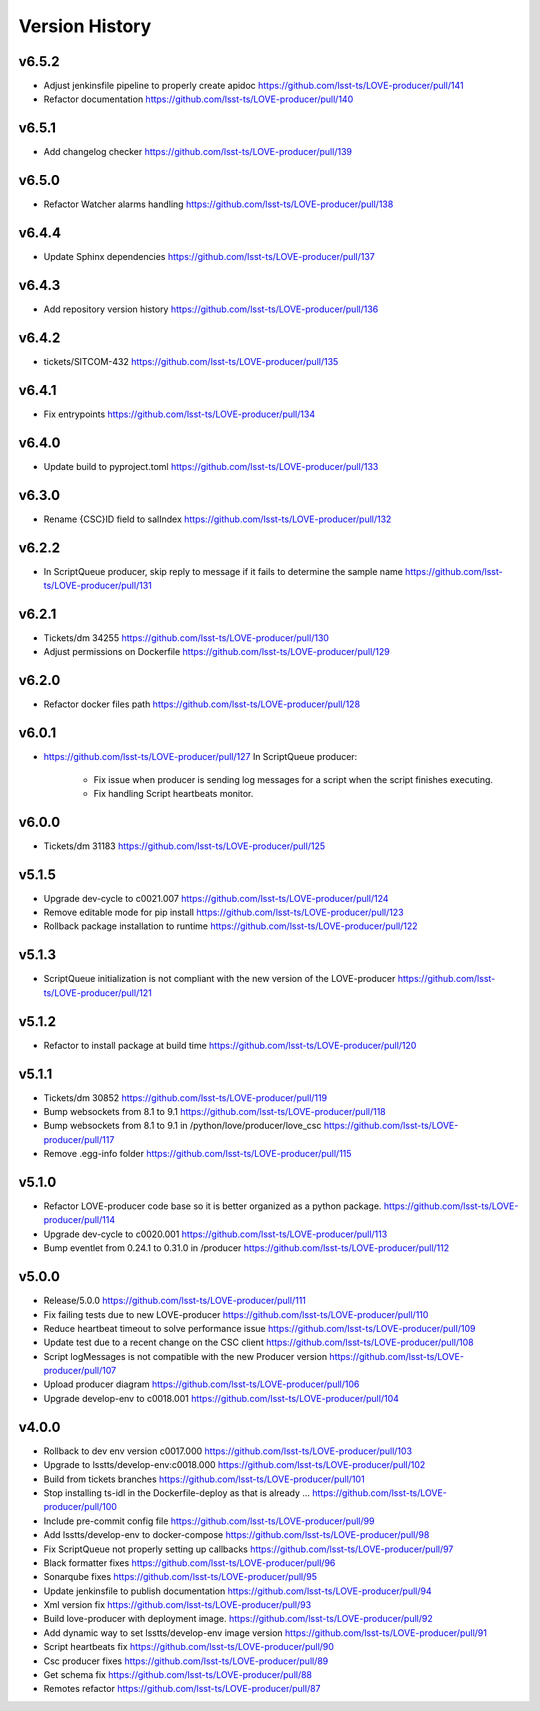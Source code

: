 ===============
Version History
===============

v6.5.2
-------

* Adjust jenkinsfile pipeline to properly create apidoc `<https://github.com/lsst-ts/LOVE-producer/pull/141>`_
* Refactor documentation `<https://github.com/lsst-ts/LOVE-producer/pull/140>`_

v6.5.1
-------

* Add changelog checker `<https://github.com/lsst-ts/LOVE-producer/pull/139>`_

v6.5.0
-------

* Refactor Watcher alarms handling `<https://github.com/lsst-ts/LOVE-producer/pull/138>`_

v6.4.4
-------

* Update Sphinx dependencies `<https://github.com/lsst-ts/LOVE-producer/pull/137>`_

v6.4.3
-------

* Add repository version history `<https://github.com/lsst-ts/LOVE-producer/pull/136>`_

v6.4.2
------

* tickets/SITCOM-432 `<https://github.com/lsst-ts/LOVE-producer/pull/135>`_

v6.4.1
------

* Fix entrypoints `<https://github.com/lsst-ts/LOVE-producer/pull/134>`_

v6.4.0
------

* Update build to pyproject.toml `<https://github.com/lsst-ts/LOVE-producer/pull/133>`_

v6.3.0
------

* Rename {CSC}ID field to salIndex `<https://github.com/lsst-ts/LOVE-producer/pull/132>`_

v6.2.2
------

* In ScriptQueue producer, skip reply to message if it fails to determine the sample name `<https://github.com/lsst-ts/LOVE-producer/pull/131>`_

v6.2.1
------

* Tickets/dm 34255 `<https://github.com/lsst-ts/LOVE-producer/pull/130>`_
* Adjust permissions on Dockerfile `<https://github.com/lsst-ts/LOVE-producer/pull/129>`_

v6.2.0
------

* Refactor docker files path `<https://github.com/lsst-ts/LOVE-producer/pull/128>`_

v6.0.1
------

* `<https://github.com/lsst-ts/LOVE-producer/pull/127>`_ In ScriptQueue producer:

    * Fix issue when producer is sending log messages for a script when the script finishes executing.
    * Fix handling Script heartbeats monitor.

v6.0.0
------

* Tickets/dm 31183 `<https://github.com/lsst-ts/LOVE-producer/pull/125>`_

v5.1.5
------

* Upgrade dev-cycle to c0021.007 `<https://github.com/lsst-ts/LOVE-producer/pull/124>`_
* Remove editable mode for pip install `<https://github.com/lsst-ts/LOVE-producer/pull/123>`_
* Rollback package installation to runtime `<https://github.com/lsst-ts/LOVE-producer/pull/122>`_

v5.1.3
------

* ScriptQueue initialization is not compliant with the new version of the LOVE-producer `<https://github.com/lsst-ts/LOVE-producer/pull/121>`_

v5.1.2
------

* Refactor to install package at build time `<https://github.com/lsst-ts/LOVE-producer/pull/120>`_

v5.1.1
------

* Tickets/dm 30852 `<https://github.com/lsst-ts/LOVE-producer/pull/119>`_
* Bump websockets from 8.1 to 9.1 `<https://github.com/lsst-ts/LOVE-producer/pull/118>`_
* Bump websockets from 8.1 to 9.1 in /python/love/producer/love_csc `<https://github.com/lsst-ts/LOVE-producer/pull/117>`_
* Remove .egg-info folder `<https://github.com/lsst-ts/LOVE-producer/pull/115>`_

v5.1.0
------

* Refactor LOVE-producer code base so it is better organized as a python package. `<https://github.com/lsst-ts/LOVE-producer/pull/114>`_
* Upgrade dev-cycle to c0020.001 `<https://github.com/lsst-ts/LOVE-producer/pull/113>`_
* Bump eventlet from 0.24.1 to 0.31.0 in /producer `<https://github.com/lsst-ts/LOVE-producer/pull/112>`_

v5.0.0
------

* Release/5.0.0 `<https://github.com/lsst-ts/LOVE-producer/pull/111>`_
* Fix failing tests due to new LOVE-producer `<https://github.com/lsst-ts/LOVE-producer/pull/110>`_
* Reduce heartbeat timeout to solve performance issue `<https://github.com/lsst-ts/LOVE-producer/pull/109>`_
* Update test due to a recent change on the CSC client `<https://github.com/lsst-ts/LOVE-producer/pull/108>`_
* Script logMessages is not compatible with the new Producer version `<https://github.com/lsst-ts/LOVE-producer/pull/107>`_
* Upload producer diagram `<https://github.com/lsst-ts/LOVE-producer/pull/106>`_
* Upgrade develop-env to c0018.001 `<https://github.com/lsst-ts/LOVE-producer/pull/104>`_

v4.0.0
------

* Rollback to dev env version c0017.000 `<https://github.com/lsst-ts/LOVE-producer/pull/103>`_
* Upgrade to lsstts/develop-env:c0018.000 `<https://github.com/lsst-ts/LOVE-producer/pull/102>`_
* Build from tickets branches `<https://github.com/lsst-ts/LOVE-producer/pull/101>`_
* Stop installing ts-idl in the Dockerfile-deploy as that is already … `<https://github.com/lsst-ts/LOVE-producer/pull/100>`_
* Include pre-commit config file `<https://github.com/lsst-ts/LOVE-producer/pull/99>`_
* Add lsstts/develop-env to docker-compose `<https://github.com/lsst-ts/LOVE-producer/pull/98>`_
* Fix ScriptQueue not properly setting up callbacks `<https://github.com/lsst-ts/LOVE-producer/pull/97>`_
* Black formatter fixes `<https://github.com/lsst-ts/LOVE-producer/pull/96>`_
* Sonarqube fixes `<https://github.com/lsst-ts/LOVE-producer/pull/95>`_
* Update jenkinsfile to publish documentation `<https://github.com/lsst-ts/LOVE-producer/pull/94>`_
* Xml version fix `<https://github.com/lsst-ts/LOVE-producer/pull/93>`_
* Build love-producer with deployment image. `<https://github.com/lsst-ts/LOVE-producer/pull/92>`_
* Add dynamic way to set lsstts/develop-env image version `<https://github.com/lsst-ts/LOVE-producer/pull/91>`_
* Script heartbeats fix `<https://github.com/lsst-ts/LOVE-producer/pull/90>`_
* Csc producer fixes `<https://github.com/lsst-ts/LOVE-producer/pull/89>`_
* Get schema fix `<https://github.com/lsst-ts/LOVE-producer/pull/88>`_
* Remotes refactor `<https://github.com/lsst-ts/LOVE-producer/pull/87>`_
